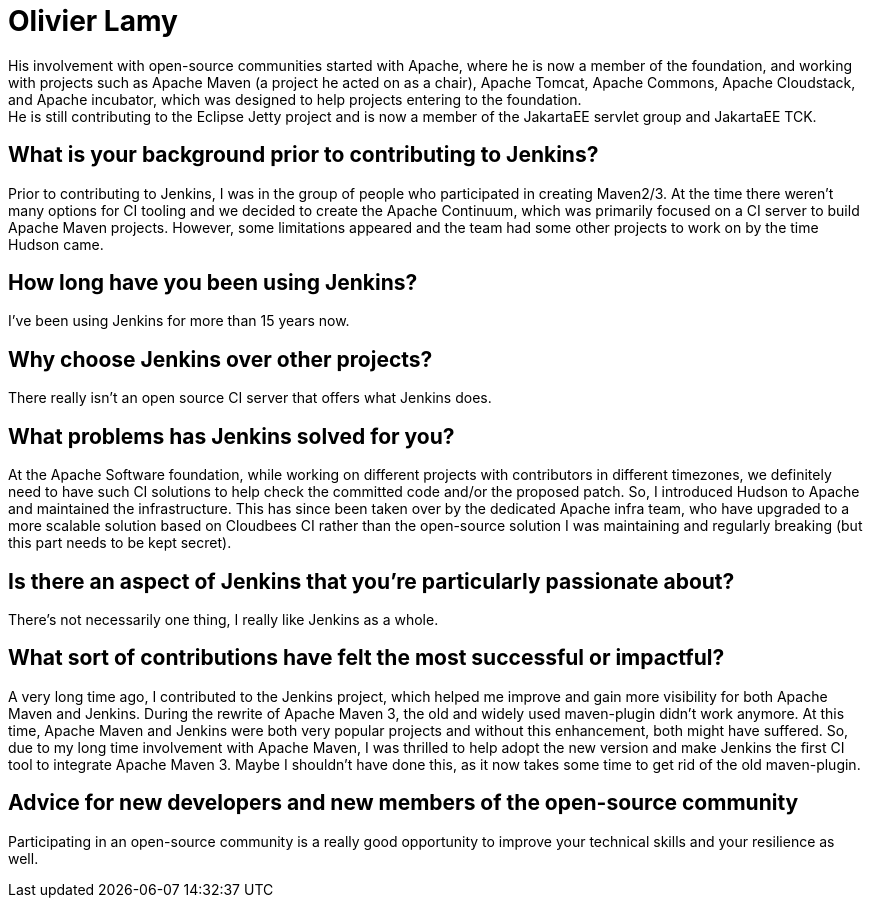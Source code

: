 = Olivier Lamy
:page-name: Olivier Lamy
:page-linkedin:
:page-twitter: olamy
:page-github: olamy
:page-email:
:page-image: avatar/olivier-lamy.jpeg
:page-pronouns:
:page-location: Brisbane, Queensland, Australia
:page-firstcommit: 2009
:page-datepublished: 2024-09-10
:page-featured: true
:page-intro: Olivier is a software engineer based in Brisbane, Australia. He has been involved in the open-source community for almost 20 years. He is a father of 4 and has a real passion for running, especially ultra trail.
His involvement with open-source communities started with Apache, where he is now a member of the foundation, and working with projects such as Apache Maven (a project he acted on as a chair), Apache Tomcat, Apache Commons, Apache Cloudstack, and Apache incubator, which was designed to help projects entering to the foundation.
He is still contributing to the Eclipse Jetty project and is now a member of the JakartaEE servlet group and JakartaEE TCK.

== What is your background prior to contributing to Jenkins?

Prior to contributing to Jenkins, I was in the group of people who participated in creating Maven2/3.
At the time there weren't many options for CI tooling and we decided to create the Apache Continuum, which was primarily focused on a CI server to build Apache Maven projects.
However, some limitations appeared and the team had some other projects to work on by the time Hudson came.

== How long have you been using Jenkins?

I've been using Jenkins for more than 15 years now.

== Why choose Jenkins over other projects?

There really isn't an open source CI server that offers what Jenkins does.

== What problems has Jenkins solved for you?

At the Apache Software foundation, while working on different projects with contributors in different timezones, we definitely need to have such CI solutions to help check the committed code and/or the proposed patch.
So, I introduced Hudson to Apache and maintained the infrastructure.
This has since been taken over by the dedicated Apache infra team, who have upgraded to a more scalable solution based on Cloudbees CI rather than the open-source solution I was maintaining and regularly breaking (but this part needs to be kept secret).

== Is there an aspect of Jenkins that you're particularly passionate about?

There's not necessarily one thing, I really like Jenkins as a whole.

== What sort of contributions have felt the most successful or impactful?

A very long time ago, I contributed to the Jenkins project, which helped me improve and gain more visibility for both Apache Maven and Jenkins.
During the rewrite of Apache Maven 3, the old and widely used maven-plugin didn't work anymore.
At this time, Apache Maven and Jenkins were both very popular projects and without this enhancement, both might have suffered.
So, due to my long time involvement with Apache Maven, I was thrilled to help adopt the new version and make Jenkins the first CI tool to integrate Apache Maven 3.
Maybe I shouldn't have done this, as it now takes some time to get rid of the old maven-plugin.

== Advice for new developers and new members of the open-source community

Participating in an open-source community is a really good opportunity to improve your technical skills and your resilience as well.
